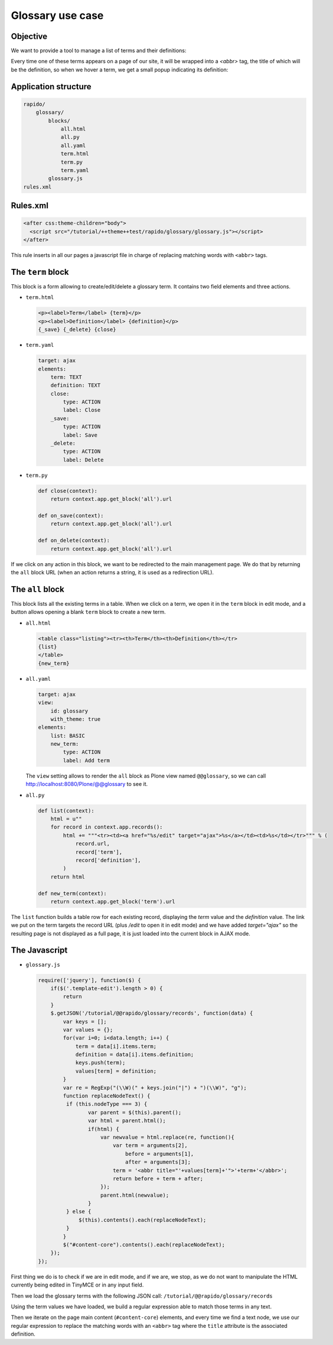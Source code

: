 Glossary use case
===================

Objective
---------

We want to provide a tool to manage a list of terms and their definitions:

.. image:: ../files/glossary-1.png

Every time one of these terms appears on a page of our site, it will be wrapped
into a `<abbr>` tag, the title of which will be the definition, so when we
hover a term, we get a small popup indicating its definition:

.. image:: ../files/glossary-2.png

Application structure
---------------------

.. code-block:: bash

    rapido/
        glossary/
            blocks/
                all.html
                all.py
                all.yaml
                term.html
                term.py
                term.yaml
            glossary.js
    rules.xml

Rules.xml
---------

.. code-block:: xml

    <after css:theme-children="body">
      <script src="/tutorial/++theme++test/rapido/glossary/glossary.js"></script>
    </after>

This rule inserts in all our pages a javascript file in charge of replacing
matching words with ``<abbr>`` tags.

The ``term`` block
------------------

This block is a form allowing to create/edit/delete a glossary term. It contains
two field elements and three actions.

- ``term.html``

  .. code-block:: html
  
      <p><label>Term</label> {term}</p>
      <p><label>Definition</label> {definition}</p>
      {_save} {_delete} {close}

- ``term.yaml``

  .. code-block:: yaml
  
      target: ajax
      elements:
          term: TEXT
          definition: TEXT
          close:
              type: ACTION
              label: Close
          _save:
              type: ACTION
              label: Save
          _delete:
              type: ACTION
              label: Delete

- ``term.py``

  .. code-block:: python
  
      def close(context):
          return context.app.get_block('all').url
      
      def on_save(context):
          return context.app.get_block('all').url
      
      def on_delete(context):
          return context.app.get_block('all').url

If we click on any action in this block, we want to be redirected to the main
management page. We do that by returning the ``all`` block URL (when an action
returns a string, it is used as a redirection URL).

The ``all`` block
-----------------

This block lists all the existing terms in a table.
When we click on a term, we open it in the ``term`` block in edit mode,
and a button allows opening a blank ``term`` block to create a new term.

- ``all.html``

  .. code-block:: html
  
      <table class="listing"><tr><th>Term</th><th>Definition</th></tr>
      {list}
      </table>
      {new_term}

- ``all.yaml``

  .. code-block:: yaml
  
      target: ajax
      view:
          id: glossary
          with_theme: true
      elements:
          list: BASIC
          new_term:
              type: ACTION
              label: Add term

  The ``view`` setting allows to render the ``all`` block as Plone view named ``@@glossary``, so we can call http://localhost:8080/Plone/@@glossary to see it.

- ``all.py``

  .. code-block:: python
  
      def list(context):
          html = u""
          for record in context.app.records():
              html += """<tr><td><a href="%s/edit" target="ajax">%s</a></td><td>%s</td></tr>""" % (
                  record.url,
                  record['term'],
                  record['definition'],
              )
          return html
  
      def new_term(context):
          return context.app.get_block('term').url

The ``list`` function builds a table row for each existing record,
displaying the *term* value and the *definition* value.
The link we put on the term targets the record URL (plus `/edit` to open it in edit mode)
and we have added `target="ajax"` so the resulting page is not displayed as a full page,
it is just loaded into the current block in AJAX mode.

The Javascript
--------------

- ``glossary.js``

  .. code-block:: javascript
  
      require(['jquery'], function($) {
          if($('.template-edit').length > 0) {
              return
          }
          $.getJSON('/tutorial/@@rapido/glossary/records', function(data) {
              var keys = [];
              var values = {};
              for(var i=0; i<data.length; i++) {
                  term = data[i].items.term;
                  definition = data[i].items.definition;
                  keys.push(term);
                  values[term] = definition;
              }
              var re = RegExp("(\\W)(" + keys.join("|") + ")(\\W)", "g");
              function replaceNodeText() {
               if (this.nodeType === 3) {
                      var parent = $(this).parent();
                      var html = parent.html();
                      if(html) {
                          var newvalue = html.replace(re, function(){
                              var term = arguments[2],
                                  before = arguments[1],
                                  after = arguments[3];
                              term = '<abbr title="'+values[term]+'">'+term+'</abbr>';
                              return before + term + after;
                          });
                          parent.html(newvalue);
                      }
               } else {
                   $(this).contents().each(replaceNodeText);
               }
              }
              $("#content-core").contents().each(replaceNodeText);
          });
      });

First thing we do is to check if we are in edit mode, and if we are, we stop, as
we do not want to manipulate the HTML currently being edited in TinyMCE or in any
input field.

Then we load the glossary terms with the following JSON call:
``/tutorial/@@rapido/glossary/records``

Using the term values we have loaded, we build a regular expression able to
match those terms in any text.

Then we iterate on the page main content (``#content-core``) elements, and every
time we find a text node, we use our regular expression to replace the matching
words with an ``<abbr>`` tag where the ``title`` attribute is the associated
definition.
